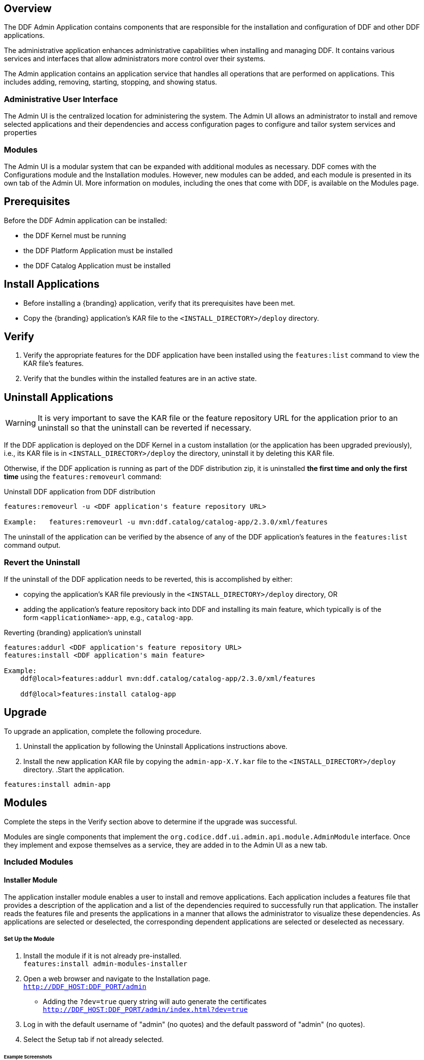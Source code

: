 
== Overview
The DDF Admin Application contains components that are responsible for the installation and configuration of DDF and other DDF applications.

The administrative application enhances administrative capabilities when installing and managing DDF. It contains various services and interfaces that allow administrators more control over their systems.

The Admin application contains an application service that handles all operations that are performed on applications. This includes adding, removing, starting, stopping, and showing status.

=== Administrative User Interface

The Admin UI is the centralized location for administering the system. The Admin UI allows an administrator to install and remove selected applications and their dependencies and access configuration pages to configure and tailor system services and properties

=== Modules

The Admin UI is a modular system that can be expanded with additional modules as necessary. DDF comes with the Configurations module and the Installation modules. However, new modules can be added, and each module is presented in its own tab of the Admin UI. More information on modules, including the ones that come with DDF, is available on the Modules page.

== Prerequisites
Before the DDF Admin application can be installed:

* the DDF Kernel must be running
* the DDF Platform Application must be installed
* the DDF Catalog Application must be installed

== Install Applications

* Before installing a {branding} application, verify that its prerequisites have been met. 
* Copy the {branding} application's KAR file to the `<INSTALL_DIRECTORY>/deploy` directory.

== Verify

. Verify the appropriate features for the DDF application have been installed using the
`features:list` command to view the KAR file's features.

. Verify that the bundles within the installed features are in an active state.

== Uninstall Applications
[WARNING]
====
It is very important to save the KAR file or the feature repository URL for the application prior to an uninstall so that the uninstall can be reverted if necessary.
====

If the DDF application is deployed on the DDF Kernel in a custom installation (or the application has been upgraded previously), i.e., its KAR file is in `<INSTALL_DIRECTORY>/deploy` the directory, uninstall it by deleting this KAR file.

Otherwise, if the DDF application is running as part of the DDF distribution zip, it is uninstalled *the first time and only the first time* using the `features:removeurl` command:

.Uninstall DDF application from DDF distribution
----
features:removeurl -u <DDF application's feature repository URL>

Example:   features:removeurl -u mvn:ddf.catalog/catalog-app/2.3.0/xml/features
----

The uninstall of the application can be verified by the absence of any of the DDF application's features in the `features:list` command output.

=== Revert the Uninstall

If the uninstall of the DDF application needs to be reverted, this is accomplished by either:

* copying the application's KAR file previously in the `<INSTALL_DIRECTORY>/deploy` directory, OR 

* adding the application's feature repository back into DDF and installing its main feature, which typically is of the form `<applicationName>-app`, e.g., `catalog-app`.

.Reverting {branding} application's uninstall
----
features:addurl <DDF application's feature repository URL>
features:install <DDF application's main feature>

Example:
    ddf@local>features:addurl mvn:ddf.catalog/catalog-app/2.3.0/xml/features

    ddf@local>features:install catalog-app
----

== Upgrade 

To upgrade an application, complete the following procedure.

. Uninstall the application by following the Uninstall Applications instructions above.
. Install the new application KAR file by copying the `admin-app-X.Y.kar` file to the `<INSTALL_DIRECTORY>/deploy` directory.
.Start the application.
----
features:install admin-app
----
.Complete the steps in the Verify section above to determine if the upgrade was successful.

== Modules

Modules are single components that implement the `org.codice.ddf.ui.admin.api.module.AdminModule` interface. Once they implement and expose themselves as a service, they are added in to the Admin UI as a new tab.

=== Included Modules

==== Installer Module

The application installer module enables a user to install and remove applications. Each application includes a features file that provides a description of the application and a list of the dependencies required to successfully run that application. The installer reads the features file and presents the applications in a manner that allows the administrator to visualize these dependencies. As applications are selected or deselected, the corresponding dependent applications are selected or deselected as necessary.

===== Set Up the Module

. Install the module if it is not already pre-installed. +
`features:install admin-modules-installer`

. Open a web browser and navigate to the Installation page. +
`http://DDF_HOST:DDF_PORT/admin`
- Adding the `?dev=true` query string will auto generate the certificates +
`http://DDF_HOST:DDF_PORT/admin/index.html?dev=true`

. Log in with the default username of "admin" (no quotes) and the default password of "admin" (no quotes).

. Select the Setup tab if not already selected.

====== Example Screenshots

The following are examples of what the Installation Steps/Pages look like:

Welcome Page

image::welcome_page.png[Welcome Page,${image.width}]

Anonymous Claims page

image::anon_claims.png[Anonymous Claims, ${image.width}]

Installation Profile Page

image::installation_profile.png[Installation Profile,${image.width}]

[IMPORTANT]
====
Do NOT deselect/uninstall the Platform App or the Admin App. Doing so will disable the use of this installer and the ability to install/uninstall other applications.
====

* Installation Profile Page
** When a profile is selected, it will auto select applications on the Select Application Page and install them automatically.

** If choose to customize a profile, you will be given the options to manually selected the applications on the Select Application Page.

* In the Select applications to install page, hover over each application to view additional details about the application.

* New applications can be added and existing applications can be upgraded using the Applications Module.

* When an application is selected, dependent applications will automatically be selected.

* When an application is unselected, dependent applications will automatically be unselected.

Custom Installation

image::application_details.png[Application Details]

* If apps are preselected when the Select applications to install page is reached, they will be uninstalled if unselected.

* Applications can also be installed using kar deployment as stated in Application Installation.

[WARNING]
====
Platform App, Admin App, and Security Services App CANNOT be selected or unselected as it is installed by default and can cause errors if removed.
**Security Services App appears to be unselected upon first view of the tree structure, but it is in fact automatically installed with a later part of the installation process.
====

General Configuration Page

image::general_configuration.png[General Configuration,${image.width}]

General Configuration Page (Certificates)

image::general_configuration_certs.png[General Configuration Certificates,${image.width}]
[NOTE]
===============================
Certificate information needs to be provided if the host is changed.
If the `?dev=true` query string was provided, the certificate information will be auto generated using a demo CA
===============================

Final Page

image::final_page.png[Final Page,${image.width}]

Restart Page

image::restart_page.png[Restart Page,${image.width}]
[NOTE]
===============================
The redirect will only work if the certificates are configured in the browser. +
Otherwise the redirect link must be used.
===============================

==== Configuration Module
The configuration module allows administrators to change bundle and service configurations.

===== Set Up the Module

. Install the module if it is not pre-installed.
`features:install admin-modules-configuration`

. Open a web browser and navigate to the Admin UI page.

`http://DDF_HOST:DDF_PORT/admin`

. Select the Configurations tab if not already selected.

===== Configurations Tab
(IMG)

=== Admin Console Access Control

If you have integrated DDF with your existing security infrastructure, then you may want to limit access to parts of the DDF based on user roles/groups.

==== Restricting DDF Access

. See the documentation for your specific security infrastructure to configure users, roles, and groups.

. On the `/system/console/configMgr`, select the Web Context Policy Manager.
(IMG)

.. A dialogue will pop up that allows you to edit DDF access restrictions.

.. Once you have configured your realms in your security infrastructure, you can associate them with DDF contexts.

.. If your infrastructure supports multiple authentication methods, they may be specified on a per-context basis.

.. Role requirements may be enforced by configuring the required attributes for a given context.

.. The whitelist allows child contexts to be excluded from the authentication constraints of their parents.

